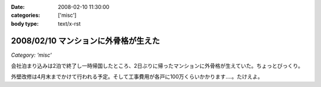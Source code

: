 :date: 2008-02-10 11:30:00
:categories: ['misc']
:body type: text/x-rst

=====================================
2008/02/10 マンションに外骨格が生えた
=====================================

*Category: 'misc'*

会社泊まり込みは2泊で終了し一時帰国したところ、2日ぶりに帰ったマンションに外骨格が生えていた。ちょっとびっくり。

外壁改修は4月末までかけて行われる予定。そして工事費用が各戸に100万くらいかかります‥‥。たけえよ。


.. :extend type: text/html
.. :extend:


.. :comments:
.. :comment id: 2008-02-11.7652615588
.. :title: Re:マンションに外骨格が生えた
.. :author: しみずかわ
.. :date: 2008-02-11 11:09:25
.. :email: 
.. :url: 
.. :body:
.. 記事公開処理忘れてた...。
.. 
